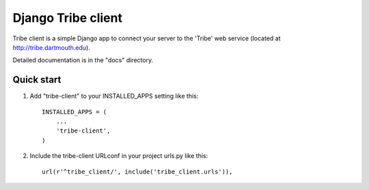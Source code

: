 =====
Django Tribe client
=====

Tribe client is a simple Django app to connect your server to the 'Tribe' web service
(located at http://tribe.dartmouth.edu).

Detailed documentation is in the "docs" directory.

Quick start
-----------

1. Add "tribe-client" to your INSTALLED_APPS setting like this::

    INSTALLED_APPS = (
        ...
        'tribe-client',
    )

 
2. Include the tribe-client URLconf in your project urls.py like this::

     url(r'^tribe_client/', include('tribe_client.urls')),



